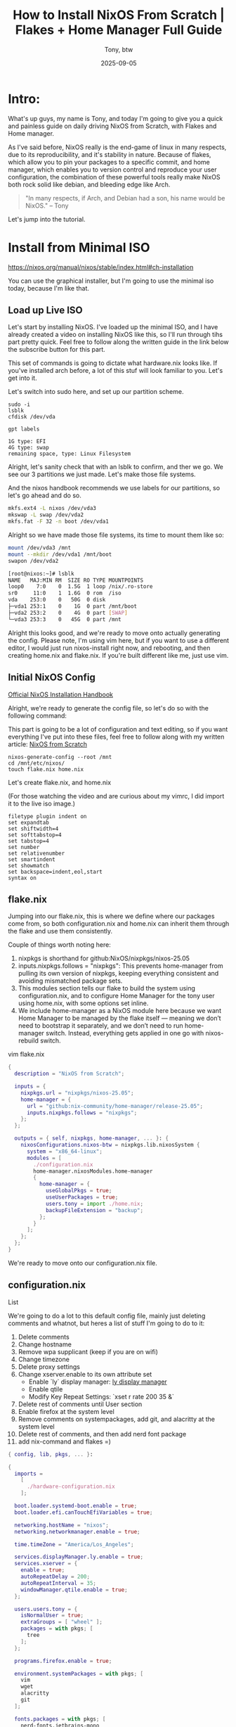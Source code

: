 #+title: How to Install NixOS From Scratch | Flakes + Home Manager Full Guide
#+author: Tony, btw
#+date: 2025-09-05
#+HUGO_TITLE: How to Install NixOS From Scratch | Flakes + Home Manager Full Guide
#+HUGO_FRONT_MATTER_FORMAT: yaml
#+HUGO_CUSTOM_FRONT_MATTER: :image "/img/nixos-from-scratch.png" :showTableOfContents true
#+HUGO_BASE_DIR: ~/tonybtw/www/tonybtw.com
#+HUGO_SECTION: tutorial/nixos-from-scratch
#+EXPORT_FILE_NAME: index
#+OPTIONS: toc:nil broken-links:mark
#+HUGO_AUTO_SET_HEADLINE_SECTION: nil
#+DESCRIPTION: This is the 4th installment of the NixOS Tutorials. It emphasizes going from Zero to Hero and starting out with flakes and home manager before running nixos-install.

* Table Of Contents: :toc::noexport:
- [[#intro][Intro:]]
- [[#install-from-minimal-iso][Install from Minimal ISO]]
  - [[#load-up-live-iso][Load up Live ISO]]
  - [[#initial-nixos-config][Initial NixOS Config]]
  - [[#flakenix][flake.nix]]
  - [[#configurationnix][configuration.nix]]
  - [[#homenix][home.nix]]
  - [[#install][Install:]]
- [[#post-install-first-boot][Post Install, First Boot]]
  - [[#create-dotfiles-directory][Create Dotfiles Directory]]
  - [[#modularize-home-manager-directories-with-symlinks][Modularize home manager directories with symlinks]]
  - [[#make-it-extensible-with-a-for-loop][Make it extensible with a for loop]]
- [[#turning-neovim-into-its-own-nix-file-the-right-way][Turning Neovim into it's own .nix file (the right way)]]
- [[#final-thoughts][Final Thoughts]]

* Intro:
What's up guys, my name is Tony, and today I'm going to give you a quick and painless guide
on daily driving NixOS from Scratch, with Flakes and Home manager.

As I've said before, NixOS really is the end-game of linux in many respects, due to its reproducibility, and it's stability in nature. Because of flakes, which allow you to pin your packages to a specific commit, and home manager, which enables you to version control and reproduce your user configuration, the combination of these powerful tools really make NixOS both rock solid like debian, and bleeding edge like Arch.

#+begin_quote
"In many respects, if Arch, and Debian had a son, his name would be NixOS."
– Tony
#+end_quote

Let's jump into the tutorial.

* Install from Minimal ISO
https://nixos.org/manual/nixos/stable/index.html#ch-installation

You can use the graphical installer, but I'm going to use the minimal iso today, because I'm like that.

** Load up Live ISO

Let's start by installing NixOS. I've loaded up the minimal ISO, and I have already created a video on installing NixOS like this, so I'll run through tihs part pretty quick. Feel free to follow along the written guide in the link below the subscribe button for this part.

This set of commands is going to dictate what hardware.nix looks like. If you've installed arch before, a lot of this stuf will look familiar to you. Let's get into it.

Let's switch into sudo here, and set up our partition scheme.
#+begin_src
sudo -i
lsblk
cfdisk /dev/vda

gpt labels

1G type: EFI
4G type: swap
remaining space, type: Linux Filesystem
#+end_src

Alright, let's sanity check that with an lsblk to confirm, and ther we go. We see our 3 partitions we just made. Let's make those file systems.

And the nixos handbook recommends we use labels for our partitions, so let's go ahead and do so.
#+begin_src sh
mkfs.ext4 -L nixos /dev/vda3
mkswap -L swap /dev/vda2
mkfs.fat -F 32 -n boot /dev/vda1
#+end_src

Alright so we have made those file systems, its time to mount them like so:
#+begin_src sh
mount /dev/vda3 /mnt
mount --mkdir /dev/vda1 /mnt/boot
swapon /dev/vda2
#+end_src

#+begin_src sh
[root@nixos:~]# lsblk
NAME   MAJ:MIN RM  SIZE RO TYPE MOUNTPOINTS
loop0    7:0    0  1.5G  1 loop /nix/.ro-store
sr0     11:0    1  1.6G  0 rom  /iso
vda    253:0    0   50G  0 disk
├─vda1 253:1    0    1G  0 part /mnt/boot
├─vda2 253:2    0    4G  0 part [SWAP]
└─vda3 253:3    0   45G  0 part /mnt
#+end_src

Alright this looks good, and we're ready to move onto actually generating the config. Please note, I'm using vim here, but if you want to use a different editor, I would just run nixos-install right now, and rebooting, and then creating home.nix and flake.nix. If you're built different like me, just use vim.

** Initial NixOS Config

[[https://nixos.org/manual/nixos/stable/index.html#sec-installation-manual][Official NixOS Installation Handbook]]

Alright, we're ready to generate the config file, so let's do so with the following command:

This part is going to be a lot of configuration and text editing, so if you want everything I've put into these files, feel free to follow along with my written article:
[[https://www.tonybtw.com/tutorial/nixos-from-scratch][NixOS from Scratch]]

#+begin_src
nixos-generate-config --root /mnt
cd /mnt/etc/nixos/
touch flake.nix home.nix
#+end_src

Let's create flake.nix, and home.nix

(For those watching the video and are curious about my vimrc, I did import it to the live iso image.)
#+begin_src vim
filetype plugin indent on
set expandtab
set shiftwidth=4
set softtabstop=4
set tabstop=4
set number
set relativenumber
set smartindent
set showmatch
set backspace=indent,eol,start
syntax on
#+end_src

** flake.nix

Jumping into our flake.nix, this is where we define where our packages come from, so both configuration.nix and home.nix can inherit them through the flake and use them consistently.

Couple of things worth noting here:

1. nixpkgs is shorthand for github:NixOS/nixpkgs/nixos-25.05
2. inputs.nixpkgs.follows = "nixpkgs": This prevents home-manager from pulling its own version of nixpkgs, keeping everything consistent and avoiding mismatched package sets.
3. This modules section tells our flake to build the system using configuration.nix, and to configure Home Manager for the tony user using home.nix, with some options set inline.
4. We include home-manager as a NixOS module here because we want Home Manager to be managed by the flake itself — meaning we don’t need to bootstrap it separately, and we don’t need to run home-manager switch. Instead, everything gets applied in one go with nixos-rebuild switch.

vim flake.nix
#+begin_src nix
{
  description = "NixOS from Scratch";

  inputs = {
    nixpkgs.url = "nixpkgs/nixos-25.05";
    home-manager = {
      url = "github:nix-community/home-manager/release-25.05";
      inputs.nixpkgs.follows = "nixpkgs";
    };
  };

  outputs = { self, nixpkgs, home-manager, ... }: {
    nixosConfigurations.nixos-btw = nixpkgs.lib.nixosSystem {
      system = "x86_64-linux";
      modules = [
        ./configuration.nix
        home-manager.nixosModules.home-manager
        {
          home-manager = {
            useGlobalPkgs = true;
            useUserPackages = true;
            users.tony = import ./home.nix;
            backupFileExtension = "backup";
          };
        }
      ];
    };
  };
}
#+end_src

We're ready to move onto our configuration.nix file.

** configuration.nix

List

We're going to do a lot to this default config file, mainly just deleting comments and whatnot, but heres a list of stuff I'm going to do to it:

1. Delete comments
2. Change hostname
3. Remove wpa supplicant (keep if you are on wifi)
4. Change timezone
5. Delete proxy settings
6. Change xserver.enable to its own attribute set
   - Enable `ly` display manager: [[https://github.com/fairyglade/ly][ly display manager]]
   - Enable qtile
   - Modify Key Repeat Settings: `xset r rate 200 35 &`
7. Delete rest of comments until User section
8. Enable firefox at the system level
9. Remove comments on systempackages, add git, and alacritty at the system level
10. Delete rest of comments, and then add nerd font package
11. add nix-command and flakes =)

#+begin_src nix
{ config, lib, pkgs, ... }:

{
  imports =
    [
      ./hardware-configuration.nix
    ];

  boot.loader.systemd-boot.enable = true;
  boot.loader.efi.canTouchEfiVariables = true;

  networking.hostName = "nixos";
  networking.networkmanager.enable = true;

  time.timeZone = "America/Los_Angeles";

  services.displayManager.ly.enable = true;
  services.xserver = {
    enable = true;
    autoRepeatDelay = 200;
    autoRepeatInterval = 35;
    windowManager.qtile.enable = true;
  };

  users.users.tony = {
    isNormalUser = true;
    extraGroups = [ "wheel" ];
    packages = with pkgs; [
      tree
    ];
  };

  programs.firefox.enable = true;

  environment.systemPackages = with pkgs; [
    vim
    wget
    alacritty
    git
  ];

  fonts.packages = with pkgs; [
    nerd-fonts.jetbrains-mono
  ];

  nix.settings.experimental-features = [ "nix-command" "flakes" ];
  system.stateVersion = "25.05";

}
#+end_src

** home.nix
Let's set up our home.nix. we'll heavily modify this after installing nixos and logging in for the first time.

Just going to specify the home directory, enable git, and for a sanity check, let's setup a bash alias so we can confirm everything worked when we initially log in.

vim home.nix
#+begin_src nix
{ config, pkgs, ... }:

{
  home.username = "tony";
  home.homeDirectory = "/home/tony";
  programs.git.enable = true;
  home.stateVersion = "25.05";
  programs.bash = {
    enable = true;
    shellAliases = {
      btw = "echo i use nixos, btw";
    };
  };
}
#+end_src


** Install:

Alright we're finally ready to install this. We can do that with this command here, to specify the location of the flake.
#+begin_src sh
nixos-install --flake /mnt/etc/nixos#nixos-btw

## type your password
nixos-enter --root /mnt -c 'passwd tony'
reboot
#+end_src
Make sure to create this password otherwise you wont be able to log in

We can safely ignore this warning — it's just complaining that /boot is readable by all users, which is fine for us in this context.

Let's boot into our system!

* Post Install, First Boot

Lets open up a terminal to confirm our home manager worked. Remember we put that bash alias in our home.nix file? Let's run it.
Super Enter opens a terminal by default in Qtile.

#+begin_src sh
btw // I use nixos, btw
#+end_src

** Create Dotfiles Directory

We're going to create our dotfiles directory in our home folder so we can handle all of our nixos files right here in our home folder. This will help for version controlling everything too.

#+begin_src sh
mkdir ~/nixos-dotfiles
sudo cp -R /etc/nixos/* ~/nixos-dotfiles/.
mkdir ~/nixos-dotfiles/config
git clone https://github.com/tonybanters/qtile ~/nixos-dotfiles/config/qtile
vim ~/nixos-dotfiles/home.nix
#+end_src

Inside of home.nix, add this line:
#+begin_src nix
home.file.".config/qtile".source = ./config/qtile;
#+end_src

This will tell home manager to look for this file for our qtile config.

Lets also grab our neovim config, so we can edit these files a bit easier.

#+begin_src nix
git clone https://github.com/tonybanters/nvim ~/nixos-dotfiles/config/nvim
home.file.".config/nvim".source = ./config/nvim;
#+end_src

To get my nvim config to work, we need a few packages while we're in this file.
#+begin_src nix
home.packages = with pkgs; [
  neovim
  ripgrep
  nil
  nixpkgs-fmt
  nodejs
  gcc
];
#+end_src

Alright, we're ready to rebuild our system for the first time. Let's run this command: It tells nixos to use a flake, and points to the flake directory, and specifies the hostname.
run:
#+begin_src sh
sudo nixos-rebuild switch --flake ~/nixos-dotfiles#nixos-btw
#+end_src
Remember to use your hostname instead of `nixos-btw`

Alright that looks like it worked, lets confirm it with our refresh qtile keybind. Super Control R
Wow, incredible. it worked. That's my qtile config right there, inspired by DT's xmonad and qtile config.
Let's check out neovim, see if that worked.

Beautiful, we see lazy installing our plugins. Awesome.
Now our qtile config, and our neovim configs are good to go, but this isn't quite right yet.

This is suboptimal for 2 main reasons:

    1. we cant edit the config files because Root owns it
    2. we cant get live updates when we DO edit them with sudo because they are not symlinked to our actual directory.

Solution: *mkOutOfStoreSymlink*

** Modularize home manager directories with symlinks
We can use mkOutOfStoreSymlink to tell nixos to create a symlink of our dotfiles right into ~/.config, instead of in /etc/nixos/store, or whatever.
Let's use xdg.configFile instead of home.file, because xdg.configFile is for dotfiles that are stored in ~/.config
We only need to use home.file if the file is stored somewhere else.
And let's specify recursive = true, so that nixos looks for the entire directory, with all subdirectories when creating the symlink.

phase 1
#+begin_src nix
xdg.configFile."qtile" = {
    source = config.lib.file.mkOutOfStoreSymlink "/home/tony/nixos-dotfiles/config/qtile";
    recursive = true;
};
xdg.configFile."nvim" = {
    source = config.lib.file.mkOutOfStoreSymlink "/home/tony/nixos-dotfiles/config/nvim";
    recursive = true;
};
#+end_src

Alright, we can run sudo nixos-rebuild switch again, and we should be able to make live updates here.

#+begin_src sh
ln -sf ~/nixos-dotfiles/config/
#+end_src

We see the symlinks are actually pointing to ~/.config this time.

Let's edit our qtile config again, and a hot reload should work. Awesome.

We can clean this up by declaring dotfiles, and creating a variable for mkOutOfStoreSymlink (its too verbose this way).
#+begin_src nix
{ config, ... }

let
    dotfiles = "${config.home.homeDirectory}/nixos-dotfiles/config";
    create_symlink = path: config.lib.file.mkOutOfStoreSymlink path;
in

{
    xdg.configFile."qtile" = {
        source = create_symlink "${dotfiles}/qtile";
        recursive = true;
    };
    xdg.configFile."nvim" = {
        source = create_symlink "${dotfiles}/nvim";
        recursive = true;
    };

}
#+end_src

** Make it extensible with a for loop

And one more step would be to just make a for loop to iterate over a list of configs, and that way we can remove code duplication.
#+begin_src nix
{ config, ... }

let
    dotfiles = "${config.home.homeDirectory}/nixos-dotfiles/config";
    create_symlink = path: config.lib.file.mkOutOfStoreSymlink path;
    # Standard .config/directory
    configs = {
        qtile = "qtile";
        nvim = "nvim";
    };
in

{
    # Iterate over xdg configs and map them accordingly
    xdg.configFile = builtins.mapAttrs (name: subpath: {
        source = create_symlink "${dotfiles}/${subpath}";
        recursive = true;
    }) configs;

}
#+end_src

This will make it much easier to add dotfile configs to our system. With this forloop we can actually just clone our entire dotfiles repo and throw it in here.

* Turning Neovim into it's own .nix file (the right way)
If we take Neovim out of this giant home.packages list, we can move it into its own file, and put all of its dependencies in that file as well, to keep things organized. This is beneficial for 2 reasons.

1. If someone just wants my neovim, they can take neovim.nix and my neovim config, and be good to go.
2. If we need to add lsps, or specific packages for just neovim, but we aren't using neovim on a different machine, we dont need to import the entire neovim suite.
3. Scales: you can drop in more modules later (emacs.nix, alacritty.nix, etc.) without cluttering home.nix.

Let's do this by making a folder called `modules` and putting `neovim.nix` in that folder.

The structure will look like so:

#+begin_src
├── home.nix
└── modules
    └── neovim.nix
#+end_src

Inside of that neovim.nix file, we can do the following:

#+begin_src nix
{ config, pkgs, lib, ...}

{
  # Install Neovim and dependencies
  home.packages = with pkgs; [
    # Tools required for Telescope
    ripgrep
    fd
    fzf

    # Language Servers
    lua-language-server
    nil # nix language server
    nixpkgs-fmt # nix formatter

    # Needed for lazy.nvim
    nodejs
  ];

  programs.neovim = {
    enable = true;
    viAlias = true;
    vimAlias = true;

    # optional: If you want to manage your plugins with nix, instead of with lazy.nvim,
    # you can do it with the plugins key.
    # plugins = with pkgs.vimPlugins; [
    #     telescope-nvim
    #     nvim-treesitter
    #     nvim-lspconfig
    #     # Any other packages you want pinned at.
    # ];
  };

}
#+end_src

Then in our home.nix, we would just import this like so:

#+begin_src nix
{pkgs, config, lib ...}:

{
  imports = [
    ./modules/neovim.nix
  ];
  ...
}

#+end_src

* Final Thoughts

In the next installment of "NixOS From Scratch", we'll create 2 package variables, and use unstable to update stuff that we don't care if it breaks our system, and lock the core utils to stable.

This has been heavily 'programming oriented', but this will leapfrog you forward in your nixos journey. Let me know if you like this sort of content, or what else you would like to see.

Thanks so much for checking out this tutorial. If you got value from it, and you want to find more tutorials like this, check out
my youtube channel here: [[https://youtube.com/@tony-btw][YouTube]], or my website here: [[https://www.tonybtw.com][tony,btw]]

You can support me here: [[https://ko-fi.com/tonybtw][kofi]]
